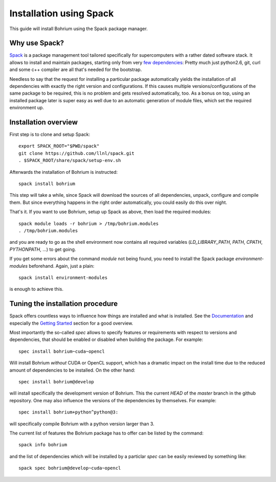 Installation using Spack
========================

This guide will install Bohrium using the Spack package manager.

Why use Spack?
--------------
`Spack <https://spack.io/>`_ is a package management tool tailored
specifically for supercomputers with a rather dated software stack.
It allows to install and maintain packages, starting only from
very `few dependencies <https://spack.readthedocs.io/en/latest/getting_started.html>`_:
Pretty much just python2.6, git, curl and some c++ compiler are all
that's needed for the bootstrap.

Needless to say that the request for installing a particular package
automatically yields the installation of all dependencies with
exactly the right version and configurations. If this causes
multiple versions/configurations of the same package to be required,
this is no problem and gets resolved automatically, too.
As a bonus on top, using an installed package later is super easy
as well due to an automatic generation of module files,
which set the required environment up.

Installation overview
---------------------

.. highlight:: ruby

First step is to clone and setup Spack::

  export SPACK_ROOT="$PWD/spack"
  git clone https://github.com/llnl/spack.git
  . $SPACK_ROOT/share/spack/setup-env.sh

Afterwards the installation of Bohrium is instructed::

  spack install bohrium

This step will take a while, since Spack will download the sources of all dependencies,
unpack, configure and compile them. But since everything happens in the right order
automatically, you could easily do this over night.

That's it. If you want to use Bohrium, setup up Spack as above,
then load the required modules::

  spack module loads -r bohrium > /tmp/bohrium.modules
  . /tmp/bohrium.modules

and you are ready to go as the shell environment now contains
all required variables (`LD_LIBRARY_PATH`, `PATH`, `CPATH`, `PYTHONPATH`, ...)
to get going.

If you get some errors about the command `module` not being found, you need
to install the Spack package `environment-modules` beforehand. Again,
just a plain::

  spack install environment-modules

is enough to achieve this.

Tuning the installation procedure
---------------------------------

Spack offers countless ways to influence how things are installed and
what is installed. See the `Documentation <https://spack.readthedocs.io>`_
and especially the
`Getting Started <https://spack.readthedocs.io/en/latest/getting_started.html>`_
section for a good overview.

Most importantly the so-called `spec` allows to specify features or requirements
with respect to versions and dependencies,
that should be enabled or disabled when building the package.
For example::

  spec install bohrium~cuda~opencl

.. highlight:: python

Will install Bohrium *without* CUDA or OpenCL support, which has a dramatic impact
on the install time due to the reduced amount of dependencies to be installed.
On the other hand::

  spec install bohrium@develop

will install specifically the development version of Bohrium.
This the current `HEAD` of the `master` branch in the github repository.
One may also influence the versions of the dependencies by themselves.
For example::

  spec install bohrium+python^python@3:

will specifically compile Bohrium with a python version larger than 3.

The current list of features the Bohrium package has to offer can be listed
by the command::

  spack info bohrium

and the list of dependencies which will be installed by a particlar `spec`
can be easily reviewed by something like::

  spack spec bohrium@develop~cuda~opencl
